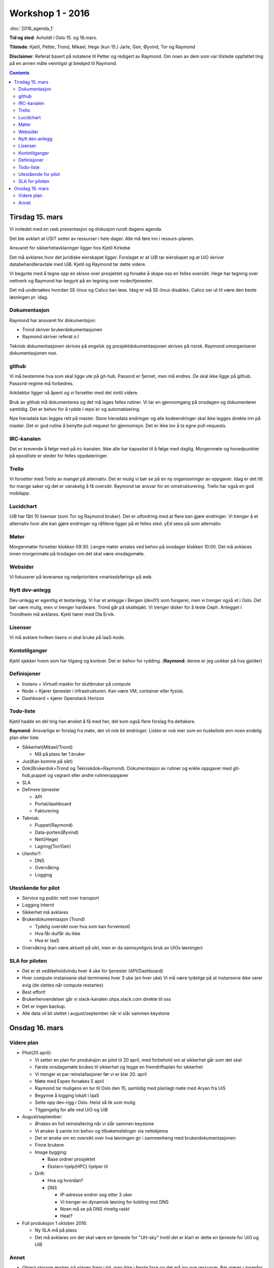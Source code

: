 =================
Workshop 1 - 2016
=================

:doc:`2016_agenda_1`

**Tid og sted**: Avholdt i Oslo 15. og 16.mars.

**Tilstede**: Kjetil, Petter, Trond, Mikael, Hege (kun 15.) Jarle, Geir,
Øyvind, Tor og Raymond

**Disclaimer**: Referat basert på notatene til Petter og redigert av Raymond.
Om noen av dem som var tilstede oppfattet ting på en annen måte vennligst
gi beskjed til Raymond.

.. contents:: :depth: 3

Tirsdag 15. mars
================

Vi innledet med en rask presentasjon og diskusjon rundt dagens agenda.

Det ble avklart at USIT setter av ressurser i hele dager. Alle må føre inn i ressurs-planen.

Ansvaret for sikkerhetavklaringer ligger hos Kjetil Kirkebø

Det må avklares hvor det juridiske eierskapet ligger. Forslaget er at UiB tar eierskapet og at UiO skriver
databehandleravtale med UiB. Kjetil og Raymond tar dette videre.

Vi begynte med å tegne opp en skisse over prosjektet og forsøke å skape oss en felles oversikt.
Hege har tegning over nettverk og Raymond har begynt på en tegning over noder/tjenester.

Det må undersøkes hvordan SE-linux og Calico kan løse. Idag er må SE-linux disables. Calico ser ut til
være den beste løsningen pr. idag.

Dokumentasjon
-------------

Raymond har ansvaret for dokumentsjon:

* Trond skriver brukerdokumentasjonen

* Raymond skriver referat o.l

Teknisk dokumentasjonen skrives på engelsk og prosjektdokumentasjonen skrives på norsk.
Raymond omorganiserer dokumentasjonen noe.

github
------

Vi må bestemme hva som skal ligge ute på git-hub. Passord er fjernet, men må endres. De skal ikke ligge
på github. Passord-regime må forbedres.

Arkitektur ligger nå åpent og vi forsetter med det inntil videre.

Bruk av github må dokumenteres og det må lages felles rutiner. Vi tar en gjennomgang på onsdagen og
dokumenterer samtidig. Det er behov for å rydde i repo`er og automatisering.

Nye hieradata kan legges rett på master. Store hieradata endringer og alle
kodeendringer skal ikke legges direkte inn på master. Det er god rutine å
benytte pull-request for gjennomsyn. Det er ikke lov å ta egne pull-requests.

IRC-kanalen
-----------

Det er krevende å følge med på irc-kanalen. Ikke alle har kapasitet til å følge med daglig. Morgenmøte og
hovedpunkter på epostliste er steder for felles oppdateringer.

Trello
------

Vi forsetter med Trello av mangel på alternativ. Det er mulig vi bør se på en ny organiseringer av
oppgaver. Idag er det litt for mange saker og det er vanskelig å få oversikt. Raymond tar ansvar for en
omstrukturering. Trello har også en god mobilapp.

Lucidchart
----------

UiB har fått 10 lisenser (som Tor og Raymond bruker). Det er utfordring med at flere kan gjøre endringer.
Vi trenger å et alternativ hvor alle kan gjøre endringer og råfilene ligger på et felles sted.
yEd sees på som alternativ.

Møter
-----

Morgenmøter forsetter klokken 09:30. Lengre møter avtales ved behov på onsdager klokken 10:00. Det
må avklares innen morgenmøte på tirsdagen om det skal være onsdagsmøte.

Websider
--------

Vi fokuserer på leveranse og nedprioritere «markedsføring» på web.

Nytt dev-anlegg
---------------

Dev-anlegg er egentlig et testanlegg. Vi har et anlegge i Bergen (dev01) som fungerer, men vi trenger
også et i Oslo. Det bør være mulig, men vi trenger hardware. Trond går på skattejakt. Vi trenger disker for
å teste Ceph. Anlegget i Trondheim må avklares. Kjetil hører med Ola Ervik.

Lisenser
--------

Vi må avklare hvilken lisens vi skal bruke på IaaS-kode.

Kontotilganger
--------------

Kjetil sjekker hvem som har tilgang og kontoer. Det er behov for rydding.
(**Raymond**: denne er jeg usikker på hva gjelder)

Definisjoner
------------

* Instans = Virtuell maskin for sluttbruker på compute

* Node = Kjører tjenester i infrastrukturen. Kan være VM, container eller fysisk.

* Dashboard = kjører Openstack Horizon

Todo-liste
----------

Kjetil hadde en del ting han ønsket å få med her, det kom også flere forslag fra
deltakere.

**Raymond**: Ansvarlige er forslag fra møte, det vil nok bli endringer. Listen
er nok mer som en huskeliste enn noen endelig plan eller liste.


* Sikkerhet(Mikael/Trond)

  * Må på plass før 1.bruker

* Jus(Kan komme på sikt)

* Dok(Brukerdok=Trond og Tekniskdok=Raymond). Dokumentasjon av rutiner og
  enkle oppgaver med git-hub,puppet og vagrant eller andre rutineroppgaver

* SLA

* Definere tjenester

  * API

  * Portal/dashboard

  * Fakturering

* Teknisk:

  * Puppet(Raymond)

  * Data-porten(Øyvind)

  * Nett(Hege)

  * Lagring(Tor/Geir)

* Utenfor?:

  * DNS

  * Overvåking

  * Logging

Utestående for pilot
--------------------

* Service og public nett over transport

* Logging internt

* Sikkerhet må avklares

* Brukerdokumentasjon (Trond)

  * Tydelig oversikt over hva som kan forventes0

  * Hva får du/får du ikke

  * Hva er IaaS

* Overvåking (kan være aktuelt på sikt, men er da sannsynligvis bruk av UiOs løsninger)

SLA for piloten
---------------

* Det er et vedlikeholdvindu hver 4 uke for tjenester (API/Dashboard)

* Hver compute-instansene skal termineres hver 3 uke (en hver uke)
  Vi må være tydelige på at instansene ikke varer evig (de slettes når compute restartes)

* Best effort!

* Brukerhenvendelser går vi slack-kanalen uhps.slack.com direkte til oss

* Det er ingen backup.

* Alle data vil bli slettet i august/september når vi slår sammen keystone

Onsdag 16. mars
===============

Videre plan
-----------

* Pilot(20 april):

  * Vi setter en plan for produksjon av pilot til 20 april, med forbehold om at sikkerhet går som det skal

  * Første onsdagsmøte brukes til sikkerhet og legge en fremdriftsplan for sikkerhet

  * Vi trenger et par reinstallasjoner før vi er klar 20. april

  * Møte med Espen forsøkes 5 april

  * Raymond tar muligens en tur til Oslo den 15, samtidig med planlagt møte med Aryan fra UiS

  * Begynne å logging lokalt i IaaS

  * Sette opp dev-rigg i Oslo. Helst så lik som mulig

  * Tilgjengelig for alle ved UiO og UiB


* August/september:

  * Ønskes en full reinstallering når vi slår sammen keystone

  * Vi ønsker å samle inn behov og tilbakemeldinger via nettskjema

  * Det er ønske om en oversikt over hva løsningen gir i sammenheng med brukerdokumentasjonen

  * Finne brukere

  * Image bygging:

    * Base ordner prosjektet

    * Ekstern hjelp(HPC) hjelper til

  * Drift:

    * Hva og hvordan?

    * DNS

      * IP-adresse endrer seg etter 3 uker

      * Vi trenger en dynamisk løsning for kobling mot DNS

      * Noen må se på DNS rimelig raskt

      * Heat?

* Full produksjon 1 oktober 2016:

  * Ny SLA må på plass

  * Det må avklares om det skal være en tjeneste for "UH-sky"
    Inntil det er klart er dette en tjeneste for UiO og UiB

Annet
-----

* Object storage ønskes på planen frem i tid, men ikke i første fase og det må inn nye ressurser. Bør
  gjøres i innenfor dagens prosjektgruppe/rammer. Forventninger må tydeliggjøres av Raymond.

* UiB har lovet at det er ressurser utenfor prosjektet som vil lage og vedlikeholde images.
  UiO har også grupperinger som sannsynligvis kan delta. "Noen" må holde dette.
